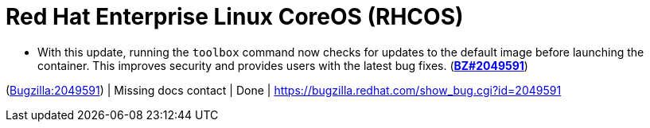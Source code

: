 [id="new-features-red-hat-enterprise-linux-coreos-rhcos"]
= Red Hat Enterprise Linux CoreOS (RHCOS)




[id="BZ-2049591"]
* With this update, running the `toolbox` command now checks for updates to the default image before launching the container. This improves security and provides users with the latest bug fixes. (link:https://bugzilla.redhat.com/show_bug.cgi?id=2049591[*BZ#2049591*])

(link:https://bugzilla.redhat.com/show_bug.cgi?id=2049591[Bugzilla:2049591]) | Missing docs contact | Done | link:https://bugzilla.redhat.com/show_bug.cgi?id=2049591[]
